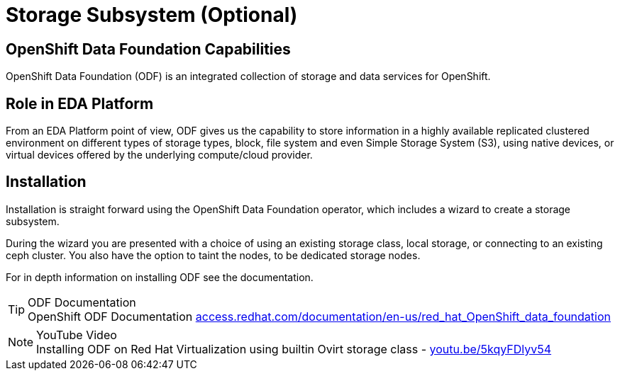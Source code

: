= Storage Subsystem (Optional)

:doctype: book
:icons: font
:hide-uri-scheme:


== OpenShift Data Foundation Capabilities

OpenShift Data Foundation (ODF) is an integrated collection of storage and data services for OpenShift.

== Role in EDA Platform

From an EDA Platform point of view, ODF gives us the capability to store information in a highly available replicated clustered environment on different types of storage types, block, file system and even Simple Storage System (S3), using native devices, or virtual devices offered by the underlying compute/cloud provider.


== Installation

Installation is straight forward using the OpenShift Data Foundation operator, which includes a wizard to create a storage subsystem. 

During the wizard you are presented with a choice of using an existing storage class, local storage, or connecting to an existing ceph cluster. You also have the option to taint the nodes, to be dedicated storage nodes.

For in depth information on installing ODF see the documentation.

****
[TIP]
.ODF Documentation
OpenShift ODF Documentation 
https://access.redhat.com/documentation/en-us/red_hat_OpenShift_data_foundation

****

****
[NOTE]
.YouTube Video
Installing ODF on Red Hat Virtualization using builtin Ovirt storage class - https://youtu.be/5kqyFDlyv54
****
